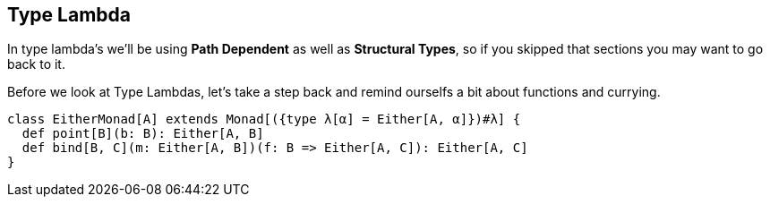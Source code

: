 == Type Lambda

In type lambda's we'll be using *Path Dependent* as well as *Structural Types*, so if you skipped that sections you may want to go back to it.

Before we look at Type Lambdas, let's take a step back and remind ourselfs a bit about functions and currying.

```scala
class EitherMonad[A] extends Monad[({type λ[α] = Either[A, α]})#λ] {
  def point[B](b: B): Either[A, B]
  def bind[B, C](m: Either[A, B])(f: B => Either[A, C]): Either[A, C]
}
```
